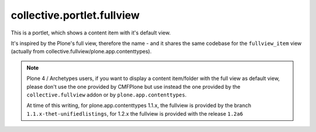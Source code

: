 collective.portlet.fullview
===========================

This is a portlet, which shows a content item with it's default view.

It's inspired by the Plone's full view, therefore the name - and it shares the
same codebase for the ``fullview_item`` view (actually from
collective.fullview/plone.app.contenttypes).

.. note::

    Plone 4 / Archetypes users, if you want to display a content item/folder
    with the full view as default view, please don't use the one provided by
    CMFPlone but use instead the one provided by the ``collective.fullview``
    addon or by ``plone.app.contenttypes``.

    At time of this writing, for plone.app.contenttypes 1.1.x, the fullview is
    provided by the branch ``1.1.x-thet-unifiedlistings``, for 1.2.x the
    fullview is provided with the release ``1.2a6``
